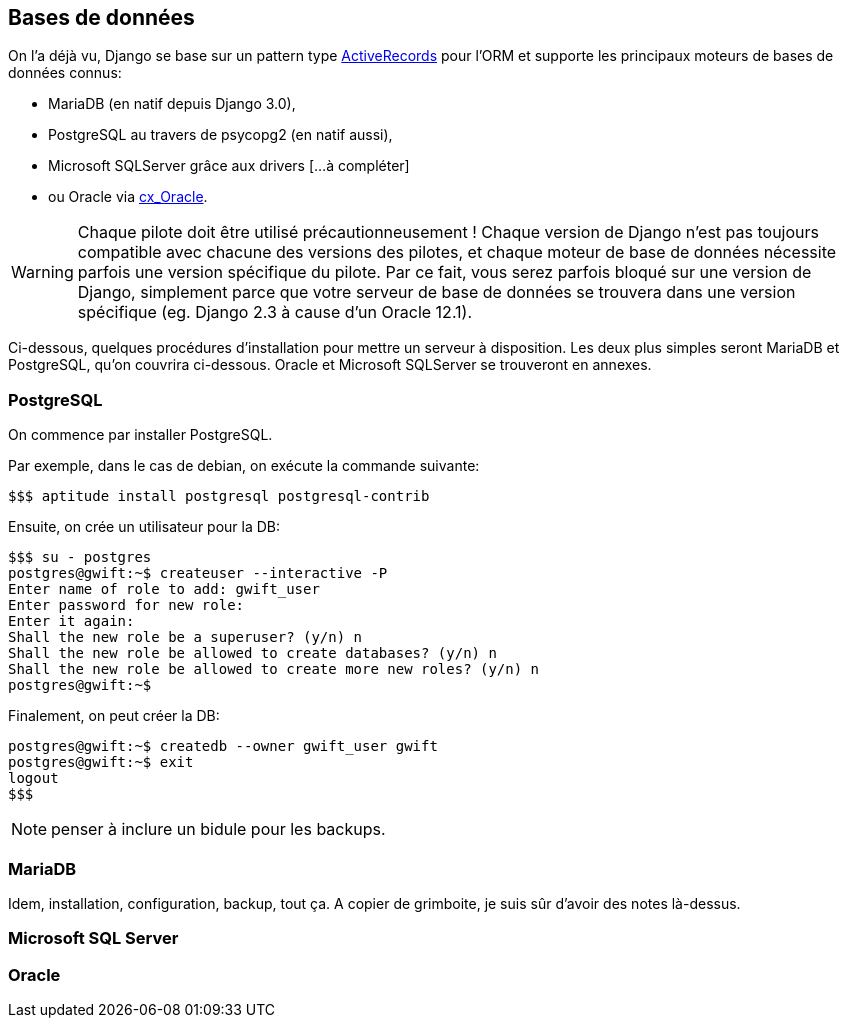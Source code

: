 == Bases de données

On l'a déjà vu, Django se base sur un pattern type https://www.martinfowler.com/eaaCatalog/activeRecord.html[ActiveRecords] pour l'ORM et supporte les principaux moteurs de bases de données connus: 

* MariaDB (en natif depuis Django 3.0), 
* PostgreSQL au travers de psycopg2 (en natif aussi), 
* Microsoft SQLServer grâce aux drivers [...à compléter] 
* ou Oracle via https://oracle.github.io/python-cx_Oracle/[cx_Oracle]. 

WARNING: Chaque pilote doit être utilisé précautionneusement ! Chaque version de Django n'est pas toujours compatible avec chacune des versions des pilotes, et chaque moteur de base de données nécessite parfois une version spécifique du pilote. Par ce fait, vous serez parfois bloqué sur une version de Django, simplement parce que votre serveur de base de données se trouvera dans une version spécifique (eg. Django 2.3 à cause d'un Oracle 12.1).

Ci-dessous, quelques procédures d'installation pour mettre un serveur à disposition. Les deux plus simples seront MariaDB et PostgreSQL, qu'on couvrira ci-dessous. Oracle et Microsoft SQLServer se trouveront en annexes.

=== PostgreSQL

On commence par installer PostgreSQL.

Par exemple, dans le cas de debian, on exécute la commande suivante:

[source,bash]
----
$$$ aptitude install postgresql postgresql-contrib
----
    
Ensuite, on crée un utilisateur pour la DB:

[source,bash]
----
$$$ su - postgres
postgres@gwift:~$ createuser --interactive -P
Enter name of role to add: gwift_user  
Enter password for new role: 
Enter it again: 
Shall the new role be a superuser? (y/n) n
Shall the new role be allowed to create databases? (y/n) n
Shall the new role be allowed to create more new roles? (y/n) n
postgres@gwift:~$
----
    
Finalement, on peut créer la DB:

[source,bash]
----    
postgres@gwift:~$ createdb --owner gwift_user gwift
postgres@gwift:~$ exit
logout
$$$
----

NOTE: penser à inclure un bidule pour les backups.

=== MariaDB

Idem, installation, configuration, backup, tout ça.
A copier de grimboite, je suis sûr d'avoir des notes là-dessus.


=== Microsoft SQL Server


=== Oracle

